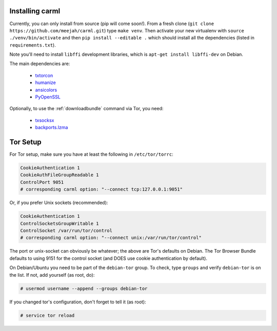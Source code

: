 Installing carml
----------------

Currently, you can only install from source (pip will come
soon!). From a fresh clone (``git clone
https://github.com/meejah/carml.git``) type ``make venv``. Then
activate your new virtualenv with ``source ./venv/bin/activate`` and
then ``pip install --editable .`` which should install all the
dependencies (listed in ``requirements.txt``).

Note you'll need to install ``libffi`` development libraries, which is
``apt-get install libffi-dev`` on Debian.

The main dependencies are:

 * `txtorcon <https://txtorcon.readthedocs.org>`_
 * `humanize <https://github.com/jmoiron/humanize>`_
 * `ansicolors <https://github.com/verigak/colors/>`_
 * `PyOpenSSL <https://github.com/pyca/pyopenssl>`_

Optionally, to use the :ref:`downloadbundle` command via Tor, you
need:

 * `txsocksx <https://github.com/habnabit/txsocksx>`_ 
 * `backports.lzma <https://github.com/peterjc/backports.lzma>`_


Tor Setup
---------

For Tor setup, make sure you have at least the following in
``/etc/tor/torrc``:

.. code-block:: linux-config

    CookieAuthentication 1
    CookieAuthFileGroupReadable 1
    ControlPort 9051
    # corresponding carml option: "--connect tcp:127.0.0.1:9051"

Or, if you prefer Unix sockets (recommended):

.. code-block:: linux-config

    CookieAuthentication 1
    ControlSocketsGroupWritable 1
    ControlSocket /var/run/tor/control
    # corresponding carml option: "--connect unix:/var/run/tor/control"

The port or unix-socket can obviously be whatever; the above are Tor's
defaults on Debian. The Tor Browser Bundle defaults to using 9151 for
the control socket (and DOES use cookie authentication by default).

On Debian/Ubuntu you need to be part of the ``debian-tor`` group. To
check, type ``groups`` and verify ``debian-tor`` is on the list. If
not, add yourself (as root, do):

.. code-block:: console

    # usermod username --append --groups debian-tor

If you changed tor's configuration, don't forget to tell it (as
root):

.. code-block:: console

    # service tor reload
